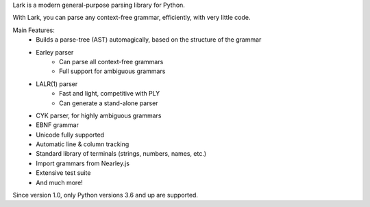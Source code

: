 
Lark is a modern general-purpose parsing library for Python.

With Lark, you can parse any context-free grammar, efficiently, with very little code.

Main Features:
 - Builds a parse-tree (AST) automagically, based on the structure of the grammar
 - Earley parser
    - Can parse all context-free grammars
    - Full support for ambiguous grammars
 - LALR(1) parser
    - Fast and light, competitive with PLY
    - Can generate a stand-alone parser
 - CYK parser, for highly ambiguous grammars
 - EBNF grammar
 - Unicode fully supported
 - Automatic line & column tracking
 - Standard library of terminals (strings, numbers, names, etc.)
 - Import grammars from Nearley.js
 - Extensive test suite
 - And much more!

Since version 1.0, only Python versions 3.6 and up are supported.


